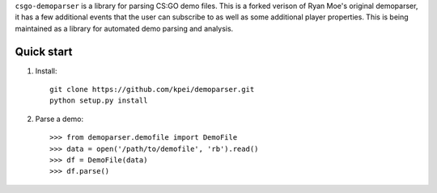 ``csgo-demoparser`` is a library for parsing CS:GO demo files.  This is a forked verison of Ryan Moe's original demoparser, it has a few additional events that the user can subscribe to as well as some additional player properties.  This is being maintained as a library for automated demo parsing and analysis.

Quick start
-----------

1. Install::

        git clone https://github.com/kpei/demoparser.git
        python setup.py install

2. Parse a demo::

   >>> from demoparser.demofile import DemoFile
   >>> data = open('/path/to/demofile', 'rb').read()
   >>> df = DemoFile(data)
   >>> df.parse()
